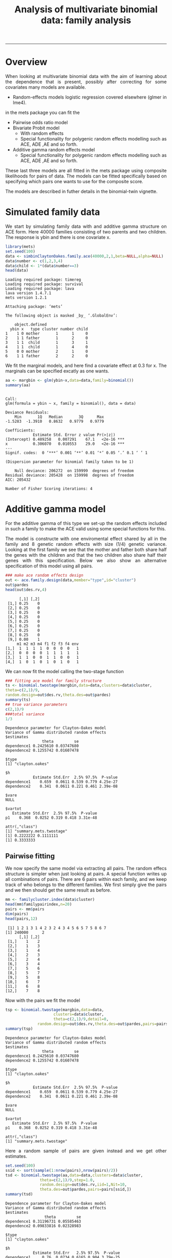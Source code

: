 #+TITLE: Analysis of multivariate binomial data: family analysis
#+AUTHOR: Klaus Holst & Thomas Scheike
#+PROPERTY: session *R*
#+PROPERTY: cache no
#+PROPERTY: results output 
#+PROPERTY: wrap example 
#+PROPERTY: exports code 
#+PROPERTY: tangle yes 
#+PROPERTY: comments yes
#+OPTIONS: LaTeX:nil timestamp:t author:nil d:t
#+STARTUP: hideall 
# http://orgmode.org/manual/Export-options.html
#+OPTIONS: toc:t h:4 num:nil 
#+HTML_HEAD: <link rel="stylesheet" type="text/css" href="http://192.38.117.59/~ts/styles/orgmode5-ts.css">
#+HTML_HEAD: <link rel="icon" type="image/x-icon" href="http://www.biostat.ku.dk/~kkho/styles/logo.ico"/>
#+HTML_HEAD: <style type="text/css">body { background-image: url(http://www.biostat.ku.dk/~kkho/styles/sund.png); background-size:120px 95px; background-position: 2% 0.55em; }
#+HTML_HEAD:  a.logo span { background: none; }
#+HTML_HEAD:  th,td,tr,table th,table th,table td {
#+HTML_HEAD:      background: rgba(240,240,240,1);         
#+HTML_HEAD:      border: none;
#+HTML_HEAD:  }
#+HTML_HEAD:   body { width: 800px; text-align:justify; text-justify:inter-word; }
#+HTML_HEAD: </style>
#+BEGIN_HTML
<a href="http://www.biostat.ku.dk/~ts/survival class="logo"><span></span></a>
#+END_HTML

----- 


* Overview 

When looking at multivariate binomial data with the aim of learning about the 
dependence that is present, possibly after correcting for some covariates many
models are available. 

   -  Random-effects models logistic regression covered elsewhere (glmer in lme4).

in the mets package you can fit the 

   -  Pairwise odds ratio model
   -  Bivariate Probit model 
      - With random effects
      - Special functionality for polygenic random effects modelling 
        such as ACE, ADE ,AE and so forth.
   -  Additive gamma random effects model 
      - Special functionality for polygenic random effects modelling 
        such as ACE, ADE ,AE and so forth.

These last three models are all fitted in the mets package using composite 
likelihoods for pairs of data.  The models can be fitted specifically based 
on specifying which pairs one wants to use for the composite score. 

The models are described in futher details in the binomial-twin vignette. 


* Simulated family data

We start by simulating family data with and additive gamma structure
on ACE form.  Here 40000 families consisting of two parents and
two children. The response is ybin and there is one covariate x. 

#+BEGIN_SRC R :results output :exports both :session *R* :cache no 
 library(mets)
 set.seed(100)
 data <- simbinClaytonOakes.family.ace(40000,2,1,beta=NULL,alpha=NULL)
 data$number <- c(1,2,3,4)
 data$child <- 1*(data$number==3)
 head(data)
#+END_SRC  

#+RESULTS:
#+BEGIN_example
Loading required package: timereg
Loading required package: survival
Loading required package: lava
lava version 1.4.7.1
mets version 1.2.1

Attaching package: ‘mets’

The following object is masked _by_ ‘.GlobalEnv’:

    object.defined
  ybin x   type cluster number child
1    1 0 mother       1      1     0
2    1 1 father       1      2     0
3    1 1  child       1      3     1
4    1 1  child       1      4     0
5    0 0 mother       2      1     0
6    1 1 father       2      2     0
#+END_example


We fit the marginal models, and here find a covariate
effect at 0.3 for x. The marginals can be specified excatly as one
wants. 

#+BEGIN_SRC R :results output :exports both :session *R* :cache no 
 aa <- margbin <- glm(ybin~x,data=data,family=binomial())
 summary(aa)
#+END_SRC 

#+RESULTS:
#+BEGIN_example

Call:
glm(formula = ybin ~ x, family = binomial(), data = data)

Deviance Residuals: 
    Min       1Q   Median       3Q      Max  
-1.5283  -1.3910   0.8632   0.9779   0.9779  

Coefficients:
            Estimate Std. Error z value Pr(>|z|)    
(Intercept) 0.489258   0.007291    67.1   <2e-16 ***
x           0.306070   0.010553    29.0   <2e-16 ***
---
Signif. codes:  0 ‘***’ 0.001 ‘**’ 0.01 ‘*’ 0.05 ‘.’ 0.1 ‘ ’ 1

(Dispersion parameter for binomial family taken to be 1)

    Null deviance: 206272  on 159999  degrees of freedom
Residual deviance: 205428  on 159998  degrees of freedom
AIC: 205432

Number of Fisher Scoring iterations: 4
#+END_example


* Additive gamma model 

For the additive gamma of this type we set-up the random effects
included in such a family to make the ACE valid using some
special functions for this. 

The model is constructe with one enviromental effect shared by
all in the family and 8 genetic random effects with size (1/4) genetic
variance. Looking at the first family we see that the mother and
father both share half the genes with the children and that the
two children also share half their genes with this specification.
Below we also show an alternative specification of this model
using all pairs. 

#+BEGIN_SRC R :results output :exports both :session *R* :cache no 
### make ace random effects design
out <- ace.family.design(data,member="type",id="cluster")
out$pardes
head(out$des.rv,4)
#+END_SRC 

#+RESULTS:
#+BEGIN_example
      [,1] [,2]
 [1,] 0.25    0
 [2,] 0.25    0
 [3,] 0.25    0
 [4,] 0.25    0
 [5,] 0.25    0
 [6,] 0.25    0
 [7,] 0.25    0
 [8,] 0.25    0
 [9,] 0.00    1
     m1 m2 m3 m4 f1 f2 f3 f4 env
[1,]  1  1  1  1  0  0  0  0   1
[2,]  0  0  0  0  1  1  1  1   1
[3,]  1  1  0  0  1  1  0  0   1
[4,]  1  0  1  0  1  0  1  0   1
#+END_example

We can now fit the model calling the two-stage function

#+BEGIN_SRC R :results output :exports both :session *R* :cache no 
### fitting ace model for family structure
ts <- binomial.twostage(margbin,data=data,clusters=data$cluster,
theta=c(2,1)/9,
random.design=out$des.rv,theta.des=out$pardes)
summary(ts)
## true variance parameters
c(2,1)/9
###total variance 
1/3
#+END_SRC 

#+RESULTS:
#+BEGIN_example
Dependence parameter for Clayton-Oakes model
Variance of Gamma distributed random effects 
$estimates
                theta         se
dependence1 0.2425610 0.03747680
dependence2 0.1255742 0.01607478

$type
[1] "clayton.oakes"

$h
            Estimate Std.Err  2.5% 97.5%  P-value
dependence1    0.659  0.0611 0.539 0.779 4.25e-27
dependence2    0.341  0.0611 0.221 0.461 2.39e-08

$vare
NULL

$vartot
   Estimate Std.Err  2.5% 97.5%  P-value
p1    0.368  0.0252 0.319 0.418 3.31e-48

attr(,"class")
[1] "summary.mets.twostage"
[1] 0.2222222 0.1111111
[1] 0.3333333
#+END_example


** Pairwise fitting 

We now specify the same model via extracting all pairs.  The random
effecs structure is simpler when just looking at pairs. 
A special function writes up all combinations of pairs. 
There are 6 pairs within each family, and we keep track of
who belongs to the different families. We first simply give the
pairs and we then should get the same result as before. 

#+BEGIN_SRC R :results output :exports both :session *R* :cache no 
mm <- familycluster.index(data$cluster)
head(mm$familypairindex,n=20)
pairs <- mm$pairs
dim(pairs)
head(pairs,12)
#+END_SRC 

#+RESULTS:
#+BEGIN_example
 [1] 1 2 1 3 1 4 2 3 2 4 3 4 5 6 5 7 5 8 6 7
[1] 240000      2
      [,1] [,2]
 [1,]    1    2
 [2,]    1    3
 [3,]    1    4
 [4,]    2    3
 [5,]    2    4
 [6,]    3    4
 [7,]    5    6
 [8,]    5    7
 [9,]    5    8
[10,]    6    7
[11,]    6    8
[12,]    7    8
#+END_example

Now with the pairs we fit the model 

#+BEGIN_SRC R :results output :exports both :session *R* :cache no 
tsp <- binomial.twostage(margbin,data=data,
                     clusters=data$cluster,
                     theta=c(2,1)/9,detail=0,
              random.design=out$des.rv,theta.des=out$pardes,pairs=pairs)
summary(tsp)
#+END_SRC 

#+RESULTS:
#+BEGIN_example
Dependence parameter for Clayton-Oakes model
Variance of Gamma distributed random effects 
$estimates
                theta         se
dependence1 0.2425610 0.03747680
dependence2 0.1255742 0.01607478

$type
[1] "clayton.oakes"

$h
            Estimate Std.Err  2.5% 97.5%  P-value
dependence1    0.659  0.0611 0.539 0.779 4.25e-27
dependence2    0.341  0.0611 0.221 0.461 2.39e-08

$vare
NULL

$vartot
   Estimate Std.Err  2.5% 97.5%  P-value
p1    0.368  0.0252 0.319 0.418 3.31e-48

attr(,"class")
[1] "summary.mets.twostage"
#+END_example


Here a random sample of pairs are given instead and we get other
estimates. 

#+BEGIN_SRC R :results output :exports both :session *R* :cache no 
set.seed(100)
ssid <- sort(sample(1:nrow(pairs),nrow(pairs)/2))
tsd <- binomial.twostage(aa,data=data,clusters=data$cluster,
               theta=c(2,1)/9,step=1.0,
               random.design=out$des.rv,iid=1,Nit=10,
  	           theta.des=out$pardes,pairs=pairs[ssid,])
summary(tsd)
#+END_SRC 

#+RESULTS:
#+BEGIN_example
Dependence parameter for Clayton-Oakes model
Variance of Gamma distributed random effects 
$estimates
                 theta         se
dependence1 0.31196731 0.05585463
dependence2 0.09833816 0.02328983

$type
[1] "clayton.oakes"

$h
            Estimate Std.Err   2.5% 97.5%  P-value
dependence1     0.76  0.0734 0.6165 0.904 3.79e-25
dependence2     0.24  0.0734 0.0958 0.384 1.09e-03

$vare
NULL

$vartot
   Estimate Std.Err  2.5% 97.5%  P-value
p1     0.41  0.0373 0.337 0.483 3.58e-28

attr(,"class")
[1] "summary.mets.twostage"
#+END_example


To specify such a model when only the pairs are availble we show
how to specify the model. We here use the same marginal "aa"
to make the results comparable. 
The marginal can also be fitted based on available data. 

We start by selecting the data related to the pairs, and sets up new id's and 
to start we specify the model using the full design with 9 random effects. 
Below we show how one can use with only the random effects needed for each 
pair, which is typically simpler.


#+BEGIN_SRC R :results output :exports both :session *R* :cache no 
head(pairs[ssid,])
ids <- sort(unique(c(pairs[ssid,])))
###
pairsids <- c(pairs[ssid,])
pair.new <- matrix(fast.approx(ids,c(pairs[ssid,])),ncol=2)
head(pair.new)

dataid <- dsort(data[ids,],"cluster")
outid <- ace.family.design(dataid,member="type",id="cluster")
outid$pardes
head(outid$des.rv)
#+END_SRC 

#+RESULTS:
#+BEGIN_example
     [,1] [,2]
[1,]    1    2
[2,]    1    3
[3,]    2    4
[4,]    3    4
[5,]    5    6
[6,]    5    7
     [,1] [,2]
[1,]    1    2
[2,]    1    3
[3,]    2    4
[4,]    3    4
[5,]    5    6
[6,]    5    7
      [,1] [,2]
 [1,] 0.25    0
 [2,] 0.25    0
 [3,] 0.25    0
 [4,] 0.25    0
 [5,] 0.25    0
 [6,] 0.25    0
 [7,] 0.25    0
 [8,] 0.25    0
 [9,] 0.00    1
     m1 m2 m3 m4 f1 f2 f3 f4 env
[1,]  1  1  1  1  0  0  0  0   1
[2,]  0  0  0  0  1  1  1  1   1
[3,]  1  1  0  0  1  1  0  0   1
[4,]  1  0  1  0  1  0  1  0   1
[5,]  1  1  1  1  0  0  0  0   1
[6,]  0  0  0  0  1  1  1  1   1
#+END_example

Now fitting the model with the data set up 

#+BEGIN_SRC R :results output :exports both :session *R* :cache no 
tsdid <- binomial.twostage(aa,data=dataid,clusters=dataid$cluster,
         theta=c(2,1)/9,
         random.design=outid$des.rv,theta.des=outid$pardes,pairs=pair.new)
summary(tsdid)
#+END_SRC 

#+RESULTS:
#+BEGIN_example
Dependence parameter for Clayton-Oakes model
Variance of Gamma distributed random effects 
$estimates
                 theta         se
dependence1 0.31196731 0.05585438
dependence2 0.09833816 0.02328230

$type
[1] "clayton.oakes"

$h
            Estimate Std.Err   2.5% 97.5%  P-value
dependence1     0.76  0.0734 0.6165 0.904 3.76e-25
dependence2     0.24  0.0734 0.0958 0.384 1.09e-03

$vare
NULL

$vartot
   Estimate Std.Err  2.5% 97.5%  P-value
p1     0.41  0.0373 0.337 0.483 3.47e-28

attr(,"class")
[1] "summary.mets.twostage"
#+END_example

We now specify the design specifically using the pairs. 
The random.design and design on the parameters
are now given for each pair, as a 3 dimensional matrix. 
with a direct specification of random.design and the 
design on the parameters theta.design.
In addition we need also to give the number of random effects for
each pair. These basic things are constructed by certain functions
for the ACE design. 


#+BEGIN_SRC R :results output :exports both :session *R* :cache no 
pair.types <-  matrix(dataid[c(t(pair.new)),"type"],byrow=T,ncol=2)
head(pair.new,7)
head(pair.types,7)

theta.des  <- array(0,c(4,2,nrow(pair.new)))
random.des <- array(0,c(2,4,nrow(pair.new)))
### random variables in each pair 
rvs <- c()
for (i in 1:nrow(pair.new))
{
	if (pair.types[i,1]=="mother" & pair.types[i,2]=="father")
	{
	theta.des[,,i] <- rbind(c(1,0),c(1,0),c(0,1),c(0,0))
       	random.des[,,i] <- rbind(c(1,0,1,0),c(0,1,1,0))
	rvs <- c(rvs,3)
	} else {
  	theta.des[,,i] <- rbind(c(0.5,0),c(0.5,0),c(0.5,0),c(0,1))
	random.des[,,i] <- rbind(c(1,1,0,1),c(1,0,1,1))
	rvs <- c(rvs,4)
	}
}
#+END_SRC 

#+RESULTS:
#+BEGIN_example
     [,1] [,2]
[1,]    1    2
[2,]    1    3
[3,]    2    4
[4,]    3    4
[5,]    5    6
[6,]    5    7
[7,]    5    8
     [,1]     [,2]    
[1,] "mother" "father"
[2,] "mother" "child" 
[3,] "father" "child" 
[4,] "child"  "child" 
[5,] "mother" "father"
[6,] "mother" "child" 
[7,] "mother" "child"
#+END_example


For pair 1 that is a mother/farther pair, we see that they share 
1 environmental random effect of size 1. There are also two genetic
effects that are unshared between the two. 
So a total of 3 random effects are needed here. The theta.des relates the 3 
random effects to possible relationships in the parameters. Here the genetic
effects are full and so is the environmental effect. 
In contrast we also consider a mother/child pair that share half the genes, now
with random effects with (1/2) gene variance.  We there need 4 random effects,
2 non-shared half-gene, 1 shared half-gene, and one shared full environmental 
effect. 

#+BEGIN_SRC R :results output :exports both :session *R* :cache no 
### 3 rvs here 
random.des[,,1]
theta.des[,,1]
### 4 rvs here 
random.des[,,2]
theta.des[,,2]
head(rvs)
#+END_SRC 

#+RESULTS:
#+BEGIN_example
     [,1] [,2] [,3] [,4]
[1,]    1    0    1    0
[2,]    0    1    1    0
     [,1] [,2]
[1,]    1    0
[2,]    1    0
[3,]    0    1
[4,]    0    0
     [,1] [,2] [,3] [,4]
[1,]    1    1    0    1
[2,]    1    0    1    1
     [,1] [,2]
[1,]  0.5    0
[2,]  0.5    0
[3,]  0.5    0
[4,]  0.0    1
[1] 3 4 4 4 3 4
#+END_example

Now fitting the model, and we see that it is a lot quicker due to the
fewer random effects needed for pairs. 

#+BEGIN_SRC R :results output :exports both :session *R* :cache no 
tsdid2 <- binomial.twostage(aa,data=dataid,clusters=dataid$cluster,
           theta=c(2,1)/9,
           random.design=random.des,
           theta.des=theta.des,pairs=pair.new,pairs.rvs=rvs)
summary(tsdid2)
#+END_SRC 

#+RESULTS:
#+BEGIN_example
Dependence parameter for Clayton-Oakes model
Variance of Gamma distributed random effects 
$estimates
                 theta         se
dependence1 0.31196731 0.05585438
dependence2 0.09833816 0.02328230

$type
[1] "clayton.oakes"

$h
            Estimate Std.Err   2.5% 97.5%  P-value
dependence1     0.76  0.0734 0.6165 0.904 3.76e-25
dependence2     0.24  0.0734 0.0958 0.384 1.09e-03

$vare
NULL

$vartot
   Estimate Std.Err  2.5% 97.5%  P-value
p1     0.41  0.0373 0.337 0.483 3.47e-28

attr(,"class")
[1] "summary.mets.twostage"
#+END_example

The same model can be specifed even simpler via the kinship
coefficient.  For this speicification there are 4 random effects for
each pair, but some have variance 0. The mother-father pair, here
shares a random effect with variance 0, and have two non-shared genetic 
effects with full variance, in addition to a fully shared environmental 
effect.

#+BEGIN_SRC R :results output :exports both :session *R* :cache no 
kinship  <- c()
for (i in 1:nrow(pair.new))
{
if (pair.types[i,1]=="mother" & pair.types[i,2]=="father") pk1 <- 0 else pk1 <- 0.5
kinship <- c(kinship,pk1)
}
head(kinship,n=10)

out <- make.pairwise.design(pair.new,kinship,type="ace") 
names(out)
out$random.des[,,1]
out$theta.des[,,1]
#+END_SRC 

#+RESULTS:
#+BEGIN_example
 [1] 0.0 0.5 0.5 0.5 0.0 0.5 0.5 0.5 0.5 0.5
[1] "random.design" "theta.des"     "ant.rvs"
     [,1] [,2] [,3] [,4]
[1,]    1    1    0    1
[2,]    1    0    1    1
     [,1] [,2]
[1,]    0    0
[2,]    1    0
[3,]    1    0
[4,]    0    1
#+END_example

Now, fitting the model we get the results from before. 

#+BEGIN_SRC R :results output :exports both :session *R* :cache no 
tsdid3 <- binomial.twostage(aa,data=dataid,clusters=dataid$cluster,
             theta=c(2,1)/9,random.design=out$random.design,
             theta.des=out$theta.des,pairs=pair.new,pairs.rvs=out$ant.rvs)
summary(tsdid3)
#+END_SRC 

#+RESULTS:
#+BEGIN_example
Dependence parameter for Clayton-Oakes model
Variance of Gamma distributed random effects 
$estimates
                 theta         se
dependence1 0.31196731 0.05585438
dependence2 0.09833816 0.02328230

$type
[1] "clayton.oakes"

$h
            Estimate Std.Err   2.5% 97.5%  P-value
dependence1     0.76  0.0734 0.6165 0.904 3.76e-25
dependence2     0.24  0.0734 0.0958 0.384 1.09e-03

$vare
NULL

$vartot
   Estimate Std.Err  2.5% 97.5%  P-value
p1     0.41  0.0373 0.337 0.483 3.47e-28

attr(,"class")
[1] "summary.mets.twostage"
#+END_example


* Pairwise odds ratio model 

To fit the pairwise odds-ratio model in the case of a pair-specification there 
are two options for fitting the model. 

1. One option is to set up some artificial data similar to twin data with
 - a pair-cluster-id  (clusters) 
 - with a cluster-id to get GEE type standard errors (se.cluster) 
- We can also use the specify the design via the theta.des that is also a 
  matrix of dimension pairs x design with the design for POR model.  


Starting by the second option. We need to start by specify the design of
the odds-ratio of each pair. We set up the data and find all combinations 
within the pairs. Subsequently, we remove all the empty groups, by grouping
together the factor levels 4:9, and then we construct the design. 

#+BEGIN_SRC R :results output :exports both :session *R* :cache no 
tdp <-cbind( dataid[pair.new[,1],],dataid[pair.new[,2],])
names(tdp) <- c(paste(names(dataid),"1",sep=""),
		paste(names(dataid),"2",sep=""))
tdp <-transform(tdp,tt=interaction(type1,type2))
dlevel(tdp)
drelevel(tdp,newlevels=list(mother.father=4:9)) <-  obs.types~tt
dtable(tdp,~tt+obs.types)
tdp <- model.matrix(~-1+factor(obs.types),tdp)
#+END_SRC 

#+RESULTS:
#+BEGIN_example
type1 #levels=:3 
[1] "child"  "father" "mother"
-----------------------------------------
type2 #levels=:3 
[1] "child"  "father" "mother"
-----------------------------------------
tt #levels=:9 
[1] "child.child"   "father.child"  "mother.child"  "child.father" 
[5] "father.father" "mother.father" "child.mother"  "father.mother"
[9] "mother.mother"
-----------------------------------------

              obs.types mother.father child.child father.child mother.child
tt                                                                         
child.child                         0       19991            0            0
father.child                        0           0        39837            0
mother.child                        0           0            0        40212
child.father                        0           0            0            0
father.father                       0           0            0            0
mother.father                   19960           0            0            0
child.mother                        0           0            0            0
father.mother                       0           0            0            0
mother.mother                       0           0            0            0
#+END_example

We then can fit the pairwise model using the pairs and the pair-design for
descrbing the OR. The results are consistent with the the ACE model as
the mother-father have a lower dependence as is due only the environmental
effects. All other combinations should have the same dependence as also seem
to be the case. 

To fit the OR model it is generally recommended to use the var.link to
use the parmetrization with log-odd-ratio regression.


#+BEGIN_SRC R :results output :exports both :session *R* :cache no 
porpair <- binomial.twostage(aa,data=dataid,clusters=dataid$cluster,
           theta.des=tdp,pairs=pair.new,model="or",var.link=1)
summary(porpair)
#+END_SRC 

#+RESULTS:
#+BEGIN_example
Dependence parameter for Odds-Ratio (Plackett) model 
With log-link 
$estimates
                                   theta         se
factor(obs.types)mother.father 0.1269881 0.03132228
factor(obs.types)child.child   0.3819107 0.03108233
factor(obs.types)father.child  0.3046284 0.02239909
factor(obs.types)mother.child  0.3293741 0.02233648

$or
                            Estimate Std.Err 2.5% 97.5%   P-value
factor(obs.types)moth....       1.14  0.0356 1.07  1.21 1.16e-223
factor(obs.types)chil....       1.47  0.0455 1.38  1.55 4.26e-227
factor(obs.types)fath....       1.36  0.0304 1.30  1.42  0.00e+00
factor(obs.types)moth.....1     1.39  0.0310 1.33  1.45  0.00e+00

$type
[1] "or"

attr(,"class")
[1] "summary.mets.twostage"
#+END_example


* COMMENT 

